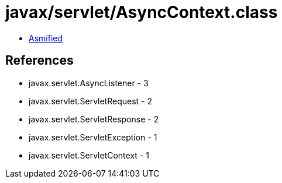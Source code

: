 = javax/servlet/AsyncContext.class

 - link:AsyncContext-asmified.java[Asmified]

== References

 - javax.servlet.AsyncListener - 3
 - javax.servlet.ServletRequest - 2
 - javax.servlet.ServletResponse - 2
 - javax.servlet.ServletException - 1
 - javax.servlet.ServletContext - 1
